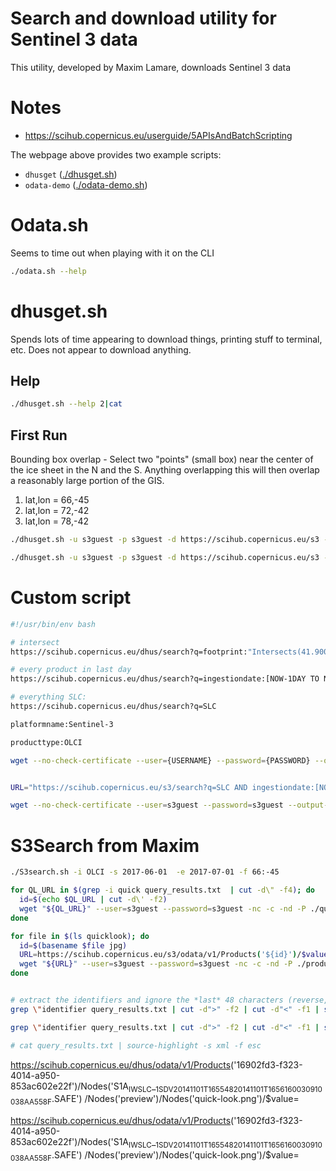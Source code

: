 * Search and download utility for Sentinel 3 data
This utility, developed by Maxim Lamare, downloads Sentinel 3 data
* Notes
+ https://scihub.copernicus.eu/userguide/5APIsAndBatchScripting

The webpage above provides two example scripts: 
+ =dhusget= ([[./dhusget.sh]])
+ =odata-demo= ([[./odata-demo.sh]])

* Odata.sh

Seems to time out when playing with it on the CLI


#+BEGIN_SRC sh :results verbatim :eval no-export
./odata.sh --help
#+END_SRC
#+RESULTS:

* dhusget.sh

Spends lots of time appearing to download things, printing stuff to terminal, etc. Does not appear to download anything.

** Help

#+BEGIN_SRC sh :results verbatim :eval no-export
./dhusget.sh --help 2|cat
#+END_SRC
#+RESULTS:
#+begin_example
 
NAME
 
  DHuSget 0.3.4 - The non interactive Sentinels product retriever from the Sentinels Data Hubs
 
USAGE
 
  dhusget.sh [LOGIN OPTIONS]... [SEARCH QUERY OPTIONS]... [SEARCH RESULT OPTIONS]... [DOWNLOAD OPTIONS]... 
 
DESCRIPTION
 
  This script allows to get products from Sentinels Data Hubs executing query with different filter. The products can be visualized on shell and saved in list file
  or downloaded in a zip file.
  Recommendation: If this script is run as a cronjob, to avoid traffic load, please do not schedule it exactly at on-the-clock hours (e.g 6:00, 5:00).
 
OPTIONS
 
  LOGIN OPTIONS:
 
   -d <DHuS URL>		: specify the URL of the Data Hub Service;
   -u <username>		: data hub username;
   -p <password>		: data hub password (note: if not provided by command line it is read by stdin);
 
 
  SEARCH QUERY OPTIONS:
 
   -m <mission name>		: Sentinel mission name. Possible options are: Sentinel-1, Sentinel-2, Sentinel-3);

   -i <instrument name>		: instrument name. Possible options are: SAR, MSI, OLCI, SLSTR, SRAL);

   -t <time in hours>		: search for products ingested in the last <time in hours> (integer) from the time of
 				  execution of the script.
   				  (e.g. '-t 24' to search for products ingested in the last 24 Hours);

   -s <ingestion_date_FROM>	: Search for products ingested after the date and time specified by <ingestion_date_FROM>.
   				  The date format is ISO 8601, YYYY-MM-DDThh:mm:ss.cccZ (e.g. -s 2016-10-02T06:00:00.000Z);

   -e <ingestion_date_TO>	: Search for products ingested before the date specified by <ingestion_date_TO>.
   				  The date format is ISO 8601, YYYY-MM-DDThh:mm:ss.cccZ (e.g. -e 2016-10-10T12:00:00.000Z);

   -S <sensing_date_FROM>	: Search for products with sensing date greater than the date and time specified by <sensing_date_FROM>.
   				  The date format is ISO 8601, YYYY-MM-DDThh:mm:ss.cccZ (e.g. -S 2016-10-02T06:00:00.000Z);

   -E <sensing_date_TO>		: Search for products with sensing date less than the date and time specified by <sensing_date_TO>.
   				  The date format is ISO 8601, YYYY-MM-DDThh:mm:ss.cccZ (e.g. -E 2016-10-10T12:00:00.000Z);

   -f <ingestion_date_file>	: Search for products ingested after the date and time provided through an input file. This option overrides option -s
   				  The date format shall be ISO 8601 (YYYY-MM-DDThh:mm:ss.cccZ).
   				  <ingestion_date_file> is automatically updated at the end of the script execution
   				  with the ingestion date of the last sucessfully downloaded product;
 
   -c <lon1,lat1:lon2,lat2> 	: Search for products intersecting a rectangular Area of Interst (or Bounding Box)
   				  by providing the geographical coordinates of two opposite vertices. 
   				  Coordinates need to be provided in Decimal Degrees and with the following syntax:
 
   				     -    lon1,lat1:lon2,lat2
 
   				  where lon1 and lat1 are respectively the longitude and latitude of the first vertex and
  				  lon2 and lat2 the longitude and latitude of the second vertex.
   				  (e.g. '-c -4.530,29.850:26.750,46.800' is a bounding box enclosing the Mediterranean Sea);
 
   -T <product type>		: Search products according to the specified product type.
   				  Sentinel-1 possible options are:  SLC, GRD, OCN and RAW. 
   				  Sentinel-2 posiible option is: S2MSI1C ;
 
   -F <free OpenSearch query>	: free text OpenSearch query. The query must be written enclosed by single apexes '<query>'. 
   				  (e.g. -F 'platformname:Sentinel-1 AND producttype:SLC'). 
   				  Note: the free text OpenSearch query is in AND with the other possible sspecified search options.
 
 
  SEARCH RESULT OPTIONS:
 
   -l <results>			: maximum number of results per page [1,2,3,4,..]; default value = 25
 
   -P <page>			: page number [1,2,3,4,..]; default value = 1
 
   -q <XMLfile>			: write the OpenSearch query results in a specified XML file. Default file is './OSquery-result.xml'
 
   -C <CSVfile>			: write the list of product results in a specified CSV file. Default file is './products-list.csv'
 
 
  DOWNLOAD OPTIONS:
 
   -o <download>		: THIS OPTION IS MANDATORY FOR DOWNLOADING. Accepted values for <download> are:
   				  	-  product : download the Product ZIP files (manifest file included)
   				  	-  manifest : download only the manifest files
   				  	-  all : download both the Product ZIP files and the manifest files, and
   				  		 provide them in separate folders.

   				  	  By default the Product ZIP files are stored in ./product
   				   	  unless differently specified by option -O.

   				  	  By default the manifest files are stored in ./manifest ;
 
 
   -O <folder>			: save the Product ZIP files in a specified folder. 
 
   -N <1...n>			: set number of wget download retries. Default value is 5. Fatal errors like 'connection refused'
   				  or 'not found' (404), are not retried;
 
   -R <file>			: write in <file> the list of products that have failed the MD5 integrity check.
   				  By default the list is written in ./failed_MD5_check_list.txt ;
   				  The format of the output file is compatible with option -r ;
 
   -D  				: if specified, remove the products that have failed the MD5 integrity check from disk.
   				  By deafult products are not removed;
 
   -r <file>			: download the products listed in an input <file> written according to the following format:
   				  - One product per line.
   				  - <space><one character><space><UUID><space><one character><space><filename>.
   			Examples:
   			' x 67c7491a-d98a-4eeb-9ca0-8952514c7e1e x S1A_EW_GRDM_1SSH_20160411T113221_20160411T113257_010773_010179_7BE0'
   			' 0 67c7491a-d98a-4eeb-9ca0-8952514c7e1e 0 S1A_EW_GRDM_1SSH_20160411T113221_20160411T113257_010773_010179_7BE0'
 
   -L <lock folder>		: by default only one instance of dhusget can be executed at a time. This is ensured by the creation
   				  of a temporary lock folder /Users/kdm/dhusget_tmp/lock which is removed a the end of each run.
   				  For running more than one dhusget instance at a time is sufficient to assign different lock folders
   				  using the -L option (e.g. '-L foldername') to each dhusget instance;
 
   -n <1...n>			: number of concurrent downloads (either products or manifest files). Default value is 2; this value
   				  doesn't override the quota limit set on the server side for the user
 
 
 
   'wget' is necessary to run the dhusget
 
#+end_example
** First Run

Bounding box overlap - Select two "points" (small box) near the center of the ice sheet in the N and the S. Anything overlapping this will then overlap a reasonably large portion of the GIS.

1. lat,lon = 66,-45
2. lat,lon = 72,-42
3. lat,lon = 78,-42

#+BEGIN_SRC sh :results verbatim :eval no-export
./dhusget.sh -u s3guest -p s3guest -d https://scihub.copernicus.eu/s3 -m Sentinel-3 -i OLCI -c -45,66:-44.99,66.01 -C product_list.csv -F "orbitnumber:8353"

./dhusget.sh -u s3guest -p s3guest -d https://scihub.copernicus.eu/s3 -m Sentinel-3 -i OLCI -c -45,66:-44.99,66.01 -C product_list.csv -F "orbitnumber:8353" -o all -l 1 -L ./lockfolder
#+END_SRC
#+RESULTS:
* Custom script

#+BEGIN_SRC sh :results verbatim :eval no-export
#!/usr/bin/env bash

# intersect
https://scihub.copernicus.eu/dhus/search?q=footprint:"Intersects(41.9000, 12.5000)"

# every product in last day
https://scihub.copernicus.eu/dhus/search?q=ingestiondate:[NOW-1DAY TO NOW]

# everything SLC:
https://scihub.copernicus.eu/dhus/search?q=SLC

platformname:Sentinel-3

producttype:OLCI

wget --no-check-certificate --user={USERNAME} --password={PASSWORD} --output-document={FILE} <URI_QUERY>

#+END_SRC
#+RESULTS:

#+BEGIN_SRC sh :results verbatim :eval no-export :tangle s3.sh :shebang "#!/usr/bin/env bash"

URL="https://scihub.copernicus.eu/s3/search?q=SLC AND ingestiondate:[NOW-1DAY TO NOW] AND footprint:Intersects(41.9000, 12.5000)"

wget --no-check-certificate --user=s3guest --password=s3guest --output-document=outfile ${URL}
#+END_SRC
#+RESULTS:
* S3Search from Maxim

#+BEGIN_SRC sh :results verbatim :eval no-export
./S3search.sh -i OLCI -s 2017-06-01  -e 2017-07-01 -f 66:-45

for QL_URL in $(grep -i quick query_results.txt  | cut -d\" -f4); do
  id=$(echo $QL_URL | cut -d\' -f2)
  wget "${QL_URL}" --user=s3guest --password=s3guest -nc -c -nd -P ./quicklook -O ./quicklook/${id}.jpg
done

for file in $(ls quicklook); do
  id=$(basename $file jpg)
  URL=https://scihub.copernicus.eu/s3/odata/v1/Products('${id}')/$value
  wget "${URL}" --user=s3guest --password=s3guest -nc -c -nd -P ./product
done


# extract the identifiers and ignore the *last* 48 characters (reverse, ignore first 48, reverse again)
grep \"identifier query_results.txt | cut -d">" -f2 | cut -d"<" -f1 | sort | rev | uniq -s 48 | rev 

grep \"identifier query_results.txt | cut -d">" -f2 | cut -d"<" -f1 | sort | rev | uniq -s 48 | rev > query_results2.txt

# cat query_results.txt | source-highlight -s xml -f esc
#+END_SRC
#+RESULTS:

# download quicklook:

https://scihub.copernicus.eu/dhus/odata/v1/Products('16902fd3-f323-4014-a950-853ac602e22f')/Nodes('S1A_IW_SLC__1SDV_20141101T165548_20141101T165616_003091_0038AA_558F.SAFE') /Nodes('preview')/Nodes('quick-look.png')/$value=

https://scihub.copernicus.eu/dhus/odata/v1/Products('16902fd3-f323-4014-a950-853ac602e22f')/Nodes('S1A_IW_SLC__1SDV_20141101T165548_20141101T165616_003091_0038AA_558F.SAFE') /Nodes('preview')/Nodes('quick-look.png')/$value=

